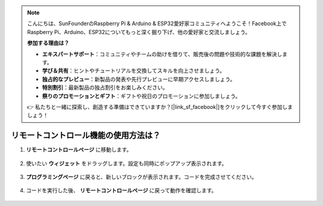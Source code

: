 .. note::

    こんにちは、SunFounderのRaspberry Pi & Arduino & ESP32愛好家コミュニティへようこそ！Facebook上でRaspberry Pi、Arduino、ESP32についてもっと深く掘り下げ、他の愛好家と交流しましょう。

    **参加する理由は？**

    - **エキスパートサポート**：コミュニティやチームの助けを借りて、販売後の問題や技術的な課題を解決します。
    - **学び＆共有**：ヒントやチュートリアルを交換してスキルを向上させましょう。
    - **独占的なプレビュー**：新製品の発表や先行プレビューに早期アクセスしましょう。
    - **特別割引**：最新製品の独占割引をお楽しみください。
    - **祭りのプロモーションとギフト**：ギフトや祝日のプロモーションに参加しましょう。

    👉 私たちと一緒に探索し、創造する準備はできていますか？[|link_sf_facebook|]をクリックして今すぐ参加しましょう！

.. _remote_control_latest:

リモートコントロール機能の使用方法は？
==============================================

1. **リモートコントロールページ** に移動します。

    .. image:: img/img_remote1.png

2. 使いたい **ウィジェット** をドラッグします。設定も同時にポップアップ表示されます。

    .. image:: img/img_remote3.png

3. **プログラミングページ** に戻ると、新しいブロックが表示されます。コードを完成させてください。

    .. image:: img/img_remote5.png

4. コードを実行した後、 **リモートコントロールページ** に戻って動作を確認します。

    .. image:: img/img_remote6.png
